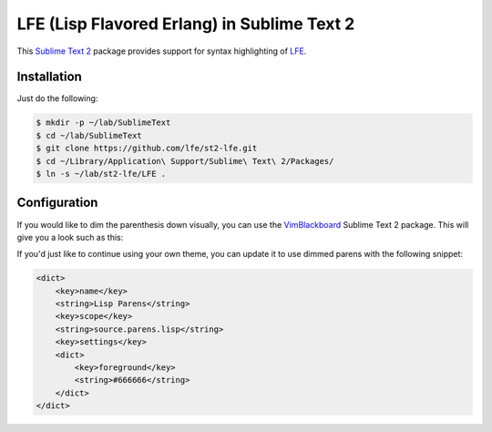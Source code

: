 LFE (Lisp Flavored Erlang) in Sublime Text 2
============================================

This `Sublime Text 2`_ package provides support for syntax highlighting of
`LFE`_.


Installation
------------

Just do the following:

.. code:: bash

   $ mkdir -p ~/lab/SublimeText
   $ cd ~/lab/SublimeText
   $ git clone https://github.com/lfe/st2-lfe.git
   $ cd ~/Library/Application\ Support/Sublime\ Text\ 2/Packages/
   $ ln -s ~/lab/st2-lfe/LFE .


Configuration
-------------

If you would like to dim the parenthesis down visually, you can use the
`VimBlackboard`_ Sublime Text 2 package. This will give you a look such as this:

.. image:: images/SublimeText2-LFE-Screenshot-small.png
   :target: images/SublimeText2-LFE-Screenshot.png

If you'd just like to continue using your own theme, you can update it to use
dimmed parens with the following snippet:

.. code:: xml

    <dict>
        <key>name</key>
        <string>Lisp Parens</string>
        <key>scope</key>
        <string>source.parens.lisp</string>
        <key>settings</key>
        <dict>
            <key>foreground</key>
            <string>#666666</string>
        </dict>
    </dict>

.. Links
.. -----
.. _Sublime Text 2: http://www.sublimetext.com/2
.. _LFE: http://lfe.github.io/
.. _VimBlackboard: https://github.com/oubiwann/Theme-VimBlackboard
